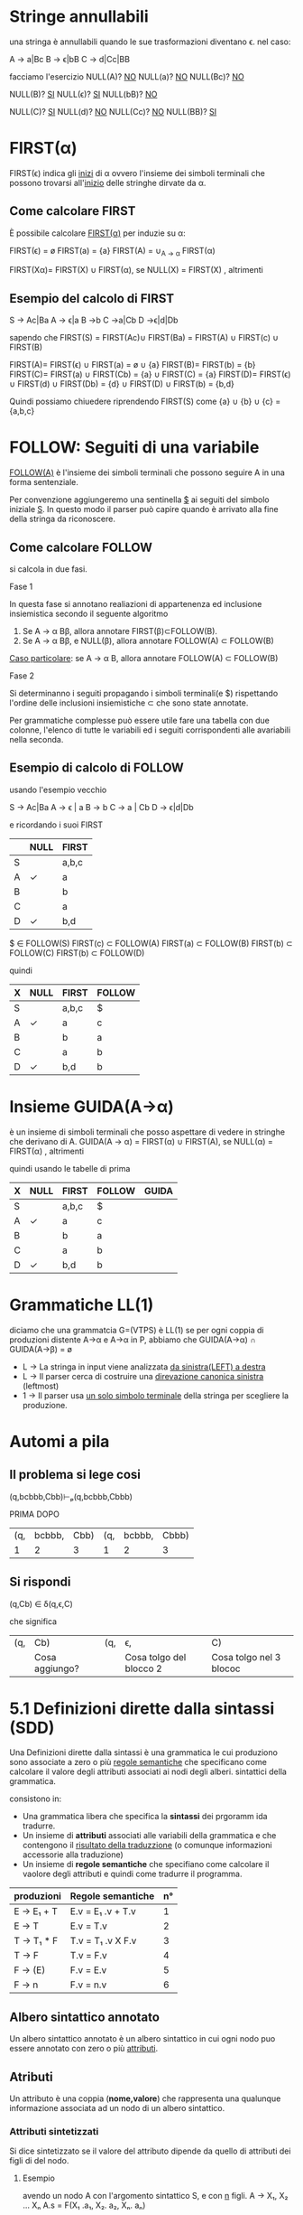 #+author: José Santos L.
* Stringe annullabili
  una stringa è annullabili quando le sue trasformazioni diventano \epsilon.
  nel caso:
   
  A → a|Bc
  B → ϵ|bB
  C → d|Cc|BB

  facciamo l'esercizio 
  NULL(A)? _NO_
  NULL(a)?  _NO_
  NULL(Bc)? _NO_
  
   NULL(B)? _SI_
   NULL(ϵ)?  _SI_
   NULL(bB)? _NO_

   NULL(C)? _SI_
   NULL(d)?  _NO_
   NULL(Cc)? _NO_
   NULL(BB)? _SI_

* FIRST(α)
  FIRST(ϵ) indica gli _inizi_ di α ovvero l'insieme dei simboli
  terminali che possono trovarsi all'_inizio_ delle stringhe dirvate da α.
** Come calcolare FIRST
   È possibile calcolare _FIRST(α)_ per induzie su \alpha:

   FIRST(ϵ) = ø
   FIRST(a) = {a}
   FIRST(A) = ∪_{A → α} FIRST(α)

   FIRST(Xα)= FIRST(X) ∪ FIRST(α), se NULL(X)
            = FIRST(X)           , altrimenti
	       
** Esempio del calcolo di FIRST
   S → Ac|Ba
   A → ϵ|a
   B →b
   C →a|Cb
   D →ϵ|d|Db
    
   sapendo che FIRST(S) = FIRST(Ac)∪ FIRST(Ba) = FIRST(A) ∪ FIRST(c) ∪ FIRST(B)
    
   FIRST(A)= FIRST(ϵ) ∪ FIRST(a) = ø ∪ {a}
   FIRST(B)= FIRST(b) = {b}
   FIRST(C)= FIRST(a) ∪ FIRST(Cb) = {a} ∪ FIRST(C) = {a}
   FIRST(D)= FIRST(ϵ) ∪ FIRST(d) ∪ FIRST(Db) = {d} ∪ FIRST(D) ∪ FIRST(b) = {b,d}
    
   Quindi possiamo chiuedere riprendendo FIRST(S) come {a} ∪ {b} ∪ {c} = {a,b,c}

* FOLLOW: Seguiti di una variabile
  _FOLLOW(A)_ è l'insieme dei simboli terminali che possono seguire A in 
  una forma sentenziale.
  
  Per convenzione aggiungeremo una sentinella _$_ ai seguiti del simbolo iniziale _S_.
  In questo modo il parser può capire quando è arrivato alla fine della stringa da 
  riconoscere.

** Come calcolare FOLLOW
   si calcola in due fasi.
**** Fase 1
     In questa fase si annotano realiazioni di appartenenza ed inclusione insiemistica 
     secondo il seguente algoritmo
       1. Se A → α Bβ, allora annotare FIRST(β)⊂FOLLOW(B).
       2. Se A → α Bβ, e NULL(β), allora annotare FOLLOW(A) ⊂ FOLLOW(B)

     _Caso particolare_: se A → α B, allora annotare FOLLOW(A) ⊂ FOLLOW(B)
**** Fase 2
     Si determinanno i seguiti propagando i simboli terminali(e $) rispettando l'ordine
     delle inclusioni insiemistiche \sub che sono state annotate.

     Per grammatiche complesse può essere utile fare una tabella con due colonne, l'elenco
     di tutte le variabili ed i seguiti corrispondenti alle avariabili nella seconda.

** Esempio di calcolo di FOLLOW
   usando l'esempio vecchio 

   S →  Ac|Ba
   A →  ϵ | a
   B →  b
   C →  a | Cb
   D →  ϵ|d|Db
   
   e ricordando i suoi FIRST

|---+------+-------|
|   | NULL | FIRST |
|---+------+-------|
| S |      | a,b,c |
| A | ✓    | a     |
| B |      | b     |
| C |      | a     |
| D | ✓    | b,d   |
|---+------+-------|

   $ ∈ FOLLOW(S)
   FIRST(c) ⊂ FOLLOW(A)
   FIRST(a) ⊂ FOLLOW(B)
   FIRST(b) ⊂ FOLLOW(C)
   FIRST(b) ⊂ FOLLOW(D)

   quindi

|---+------+-------+--------|
| X | NULL | FIRST | FOLLOW |
|---+------+-------+--------|
| S |      | a,b,c | $      |
| A | ✓    | a     | c      |
| B |      | b     | a      |
| C |      | a     | b      |
| D | ✓    | b,d   | b      |
|---+------+-------+--------|

* Insieme GUIDA(A→α)
  è un insieme di simboli terminali che posso aspettare di vedere in stringhe che 
  derivano di A.
  GUIDA(A → α) = FIRST(α) ∪ FIRST(A), se NULL(α)
               = FIRST(α)           , altrimenti

quindi  usando le tabelle di prima

|---+------+-------+--------+-------|
| X | NULL | FIRST | FOLLOW | GUIDA |
|---+------+-------+--------+-------|
| S |      | a,b,c | $      |       |
| A | ✓    | a     | c      |       |
| B |      | b     | a      |       |
| C |      | a     | b      |       |
| D | ✓    | b,d   | b      |       |
|---+------+-------+--------+-------|
* Grammatiche LL(1)
  diciamo che una grammatcia G=(VTPS) è LL(1) se per ogni coppia di produzioni 
  distente A\to\alpha e A→α in P, abbiamo che
           GUIDA(A→α) ∩ GUIDA(A→β) = ø

  - L → La stringa in input viene analizzata _da sinistra(LEFT) a destra_
  - L → Il parser cerca di costruire una _direvazione canonica sinistra_ (leftmost)
  - 1 → Il parser usa _un solo simbolo terminale_ della stringa per scegliere la produzione.

* Automi a pila
** Il problema si lege cosi
(q,bcbbb,Cbb)⊢ₚ(q,bcbbb,Cbbb)

        PRIMA                 DOPO
|-----+--------+------+-----+--------+-------|
| (q, | bcbbb, | Cbb) | (q, | bcbbb, | Cbbb) |
|   1 |      2 |    3 |   1 |      2 |     3 |
|-----+--------+------+-----+--------+-------|

** Si rispondi
(q,Cb) ∈ δ(q,ϵ,C)

che significa

|-----+----------------+-----+-------------------------+-------------------------|
| (q, | Cb)            | (q, | ϵ,                       | C)                      |
|     | Cosa aggiungo? |     | Cosa tolgo del blocco 2 | Cosa tolgo nel 3 blococ |
|-----+----------------+-----+-------------------------+-------------------------|

* 5.1 Definizioni dirette dalla sintassi (SDD)
  
  Una Definizioni dirette dalla sintassi è una grammatica le cui produziono 
  sono associate a zero o più _regole semantiche_ che specificano come calcolare
  il valore degli attributi associati ai nodi degli alberi. sintattici della
  grammatica.

  consistono in:

  - Una grammatica libera che specifica la *sintassi* dei prgoramm ida tradurre.
  - Un insieme di *attributi* associati alle variabili della grammatica e che contengono 
    il _risultato della traduzzione_ (o comunque informazioni accessorie alla traduzione)
  - Un insieme di *regole semantiche* che specifiano come calcolare il vaolore degli attributi 
    e quindi come tradurre il programma.
 
|------------+-------------------+----|
| produzioni | Regole semantiche | n° |
|------------+-------------------+----|
| E → E₁ + T  | E.v = E₁ .v + T.v  |  1 |
| E → T      | E.v = T.v         |  2 |
| T → T₁ * F  | T.v = T₁ .v X F.v  |  3 |
| T → F      | T.v = F.v         |  4 |
| F → (E)    | F.v = E.v         |  5 |
| F → n      | F.v = n.v         |  6 |
|------------+-------------------+----|

** Albero sintattico annotato
   Un albero sintattico annotato è un albero sintattico in cui ogni nodo puo essere annotato
   con zero o più _attributi_.

** Atributi
   Un attributo è una coppia (*nome,valore*) che rappresenta una qualunque informazione associata 
   ad un nodo di un albero sintattico.

*** Attributi sintetizzati
    Si dice sintetizzato se il valore del attributo dipende da quello di attributi dei figli di
    del nodo.

**** Esempio
     avendo un nodo A con l'argomento sintattico S, e con _n_ figli.
     A → X₁, X₂ ... Xₙ    A.s = F(X₁ .a₁, X₂. a₂, Xₙ. aₙ)

*** Attributi ereditato
    si dice ereditato  se il valore del attributo dipende da quello di attributi 
    del padre _e dei fratelli di N_.
    
* 5.2 Schemi di traduzione (SDT)
  È una variante delle SDD in cui si rende explicito _l'ordine di volutazione_ degli 
  attributi.

  Uno *schema di traduziona* o SDT è una grammatica in cui le produzioni sono arrichite da 
  _frammenti di codice_ detti *azioni semantiche* che sono eseguite nel momento in cui tutti i simboli
  alla loro sinistra sono stati riconosciuti.

** Esempi

|------------+----------------------+----------------------------------------------------------------------------------------------------------------|
| produzione | produzione + Azioni  | Desscrizione                                                                                                   |
|------------+----------------------+----------------------------------------------------------------------------------------------------------------|
| A → BC     | A → BC{code}         | code eseguito dopo il riconoscimento di B e C.                                                                 |
| A → BC     | A → B{code}C         | code eseguito dopo il riconosciemnto di B ma prima del riconoscimento di C.                                    |
| A → BC     | A → {code1}BC{code2} | code 1 eseguito subito dopo la riscrittura di A e prima del riconoscimento di B. code 2 dopo il riconoscere C. |
| A → ϵ       | A → {code}           | code eseguito subito dopo la riscrittura di A.                                                                 |
|------------+----------------------+----------------------------------------------------------------------------------------------------------------|

** Differenze tra regole e azioni semantiche

|-----------------------------------------+---------------------------------------------------|
| SDD                                     | SDT                                               |
|-----------------------------------------+---------------------------------------------------|
| specificano come determinare il valore  | _Solitamente_ specificano come determinare          |
| degli attributi.                        | il valore degli attributi, ma possono contenere   |
|                                         | _codice arbitrario_ (stampe,metodi,etc)             |
|-----------------------------------------+---------------------------------------------------|
| Sono valutate in un _ordine implicito_    | Sono eseguite in un ordine esplicito determinato  |
| determinato dal grafo delle dipendenze. | dalla loro posizione nel corpo delle porduzioni.  |
|-----------------------------------------+---------------------------------------------------|
| Poiche valutate in un ordine arbitrario | Poiche eseguite da sinistra verso destra, possono |
| in generale richiedono la costruzione   | essere integrate al parsing ricorsivo discendente |
| dell'albero sintattico annotato.        | senza richiedere la costruzione dell'albero       |
|                                         | sintattico annotato.                              |
|-----------------------------------------+---------------------------------------------------|

** Algoritmo
   Data una SDD L-attribuita, si può ottenere una SDT corrispondente nel modo seguente. 
   Per ogni produzione A → X₁, X₂... Xₙ della grammatica:

   Subito prima di Xᵢ, aggiungere un’azione semantica che calcola il valore degli
   attributi ereditati di . Nota: in una SDD L-attribuita, questi attributi possono 
   dipendere solo da attributi ereditati di *A* ed attributi di X₁, … ,X_{i-1}.

   In fondo alla produzione, aggiungere un’azione semantica che calcola il valore 
   degli attributi sintetizzati di *A*.

* 5.3 Codice intermedio (assembly inside JVM)
** Java virtual Machine (JVM)
   interprete in grado di eseguire *bytecode* con le caratteristiche:
   
   - Macchina virtuale basata su *pila*.
   - Istruzioni di basso ed alto livello.
   - Garbage Collector.

*** Uso tipico della JVM

              javac            java 
    | .java | ----> | .class | ----> | risultato |

*** Uso in questo corso

             compilatore        jasmin              java
    | .lft | ----------> | .j | ------> | .class | ------> | risultato |
    
    - Il file .j contiene bytecode  JVM in _formato mnemonico_ (facile da produrre/leggere).
    - Il file .class contiene bytecode JVM in _formato binario_.
    - Usiamo _Jasmin_ per tradurre il bytecode dal formato mnemonico a quello binario.

** Componenti della JVM
*** area metodi
    Contiene che contiene il _bytecode_ corrispondenteai metodi di tutte le classi
    usate da un'applicazione.

*** insieme di registri
    È un insieme di registri  che contengono informazione essenziali sullo stato
    della macchina virtuale. Tra tutti, il _program counter_ contiene l'indirizzo della
    prossima istruzione da eseguire.

*** pila di frame
    un frame per ogni metodo di esecuzione. A sua volta ogni frame è composto da:
    
**** pila degli operandi
     usata per la volutazione di _risultati temporanei_.
**** array di variabili
     usato per la memorizzazione delle _variabili locali_ degli _argomenti del metodo_.
**** heap
     in cui vengono allocati gli oggetti.

** Struttura di un frame della JVM
   il frame del metodo in esecuzione contiene:
   - argomenti e variabili locali (indirizzati a partire da 0)
   - pila degli operandi (cresce/cala durante l'esecuzione del metodo)
*** Esempio
#+BEGIN_SRC java
static void m( int a, boolean b){
    int x, y;
    char z;

    ... 5 * x ....
}
#+END_SRC

per il metodo m, ci da il seguente frame:
 
|------+---------+--------|
| Nome | Slot n. | Valore |
|------+---------+--------|
| a    |       0 | 42     |
| b    |       1 | true   |
|------+---------+--------|
| x    |       2 | 7      |
| y    |       3 | 23     |
| z    |       4 | 'c'    |
|------+---------+--------|
| ---  |     --- | 5      |
| ---  |     --- | 7      |
|      |         | .      |
|      |         | .      |
|      |         | .      |
|------+---------+--------|

** Gestione della pila degli operandi

|------------+-------+-------+---------------------------------------|
| istruzione | prima | dopo  | descrizione                           |
|------------+-------+-------+---------------------------------------|
| ldc _v_      |       | v     | carica _v_ sulla pila                   |
| iload _&x_   |       | v     | cariaca il valore di _x_ sulla pila     |
| istore _&x_  | v     |       | assegna _v_ a _x_                         |
| pop        | v     |       | rimuove il valore in cima alla pila   |
| dup        | v     | v v   | duplica il valore in cima alla pila   |
| swap       | v1 v2 | v2 v1 | scambia i due valor in cima alla pila |
|------------+-------+-------+---------------------------------------|

le istruzioni  _iload_ e _istore_ hanno come argomento l'indirizzo e non il
nome della variabile _x_ nel frame del metodo corrente

** operazioni aritmetiche e su bit

|------------+-------+------+-----------------------------|
| istruzione | prima | dopo | descrizione                 |
|------------+-------+------+-----------------------------|
| ineg       | v     | v    | negazione                   |
| iadd       | v1 v2 | v    | somma v1+v2                 |
| isub       | v1 v2 | v    | sottrazione v1 - v2         |
| imul       | v1 v2 | v    | moltiplicazione v1xv2       |
| idiv       | v1 v2 | v    | divisione v1/v2             |
| irem       | v1 v2 | v    | resto della divisione v1/v2 |
| iand       | v1 v2 | v    | congiunzione bit a bit      |
| ior        | v1 v2 | v    | disgiunzione bit a bit      |
|------------+-------+------+-----------------------------|

sempre il v₂ sara il valore alla cima della pilla.

** Gestione degli array

|-------------+-------+------+----------------------------|
| istruzione  | prima | dopo | descrizione                |
|-------------+-------+------+----------------------------|
| newarray    | n     | a    | cra un array di n elementi |
| arraylength | a     | n    | dimensione dell'array a    |
| iaload      | a i   | v    | carica a[i] sulla pila     |
| iastore     | a i v |      | assegna v ad a[i]          |
|-------------+-------+------+----------------------------|

_a_ è un riferimento all'array nell'heap.

** Controllo di flusso

|----------------+---------+------+---------------------------------|
| istruzione     | prima   | dopo | descrizione                     |
|----------------+---------+------+---------------------------------|
| goto l         |         |      | salta a l                       |
| if_ icmpeq l   | v1 v2   |      | salta a l se v1 = v2            |
| if_ icmpne l   | v1 v2   |      | salta a l se v1 ≠ v2            |
| if_ icmple l   | v1 v2   |      | salta a l se v1 ≤ v2            |
| if_ icmpge l   | v1 v2   |      | salta a l se v1 ≥ v2            |
| if_ icmplt l   | v1 v2   |      | salta a l se v1 < v2            |
| if_ icmpgt l   | v1 v2   |      | salta a l se v1 > v2            |
| invokestatic m | v1...vn | v?   | invoca m(v1,...,vn)             |
| return         |         |      | termina il metodo               |
| ireturn        | v       |      | termina il metodo restituendo v |
|----------------+---------+------+---------------------------------|

* 5.4 Traduzione di espressioni aritmetiche
  Definiamo SDD e SDT per la traduzione di espressioni aritmetiche.
** Grammatica delle espressioni aritmetiche

|---------------+------------------------------|
| produzioni    | descrizione                  |
|---------------+------------------------------|
| E → E1 + E2   | somma                        |
| E → E1 - E2   | Sottrazione                  |
| E → E1 * E2   | moltiplicazione              |
| E → E1 / E2   | divisione intera             |
| E → E1 % E2   | resto della divisione intera |
| E → (E1)     | stesso valores di E1         |
| E → n        | costante                     |
| E → x        | variabile                    |
|---------------+------------------------------|

** SDD per espresioni aritmetiche
   
|---------------+-----------------------------------|
| produzioni    | regole semantiche                 |
|---------------+-----------------------------------|
| E → n         | E.code = ldc n.v                  |
| E → x         | E.code = iload &x                 |
| E → E1 + E2   | E.code = E1.code / E2.code / iadd |
| E → (E1)      | E.code = E1.code                  |
|---------------+-----------------------------------|

E.code = codice che calcola il valore di E e lo lascia
in cima alla pila.

** SDT per la grammatica ambigua 
*** SDT con accumulo del codice

|-------------+--------------------------------------|
| produzioni  | Azioni semantiche                    |
|-------------+--------------------------------------|
| E → E1 + E2 | {E.code = E1.code / E2.code / iadd}  |
| E → E1 - E2 | {E.code =  E1.code / E2.code / isub} |
| E → E1 * E2 | {E.code = E1.code / E2.code / imul}  |
| E → E1 / E2 | {E.code = E1.code / E2.code / idiv}  |
| E → E1 % E2 | {E.code = E1.code / E2.code / irem}  |
| E → (E1)    | {E.code = E1.code}                   |
| E → n       | {E.code = ldc n.v}                   |
| E → x       | {e.code = iload &x}                  |
|-------------+--------------------------------------|

*** SDT "on the fly"

|-------------+-------------------|
| produzioni  | Azioni semantiche |
|-------------+-------------------|
| E → E1 + E2 | {emit(iadd)}      |
| E → E1 - E2 | {emit(isub)}      |
| E → E1 * E2 | {emit(imul)}      |
| E → E1 / E2 | {emit(idiv)}      |
| E → E1 % E2 | {emit(irem)}      |
| E → (E1)    |                   |
| E → n       | {emit(ldc n.v)}   |
| E → x       | {emit(iload &x)}  |
|-------------+-------------------|

* 5.5 Traduzione di espresioni logiche

** espressioni logiche con cortocircuito

|--------------+---------------------|
| Produzioni   | Descrizione         |
|--------------+---------------------|
| B → true     | Sempre vero         |
| B → false    | Sempre false        |
| B → E1 R E2  | Confronto           |
| B → B1 && B2 | congiunzione logica |
| B → B1 \\ B2 | disgiunzione logica |
| B → !B1      | negazione logica    |
| B → (B1)     | Stesso valore di B1 |
|--------------+---------------------|

|------------+-----------------|
| Produzioni | Descrizione     |
|------------+-----------------|
| R → ==     | Uguale          |
| R → !=     | Diverso         |
| R → <      | minore          |
| R → >      | maggiore        |
| R → ≤      | minore o uguale |
| R → ≥      | maggiore o ugu  |
|------------+-----------------|

*** Attributi
    - _B.true_ = etichetta a cui saltare se B è vera(ereditato)
    - _B.false_ = etichetta a cui saltare se B è falsa(ereditato)
    - B.code = codice che salta a _B.true_ se B è vera o a _B.false_

** Costanti e relazioni

|-------------+------------------------------------------------------------|
| produzioni  | Regole Semantiche                                          |
|-------------+------------------------------------------------------------|
| B → true      | B.code= goto B.true                                        |
| B → false     | B.code= goto B.false                                       |
| B → E1 R E2   | B.code= E1.code \ E2.code \ if icmpR B.true \ goto B.false |
|-------------+------------------------------------------------------------|


** Congiunzione e negazione

|--------------+------------------------------------|
| produzioni   | Regole Semantiche                  |
|--------------+------------------------------------|
| B → B1 && B2 | B1.true = newlabel()               |
|              | B1.false= B.false                  |
|              | B2.true = B.true                   |
|              | B2.false= B.false                  |
|              | B.code= B1.code \ B1.true: B2.code |
| B → !B1      | B1.true = B.false                  |
|              | B1.false= B.true                   |
|              | B.code = B1.code                   |
|--------------+------------------------------------|

** Esempi 
*** Codice per x < y
#+BEGIN_SRC C
iload &x;
iload &y;
if_complt B.true
goto B.false
#+END_SRC
*** codice per 0 <=x && x<5
#+BEGIN_SRC C
   ldc 0;
   iload &x;
   if_icmple L1;
   goto B.false;
   L1: iload &x;
   ldc 5;
   if_icmplt B.true
   goto B.false
#+END_SRC
in questo esempio abbiamo creato una nuova etichetta con
il nome _L1_ per condizionare il _goto_.
* 5.6 Traduzione di comandi
